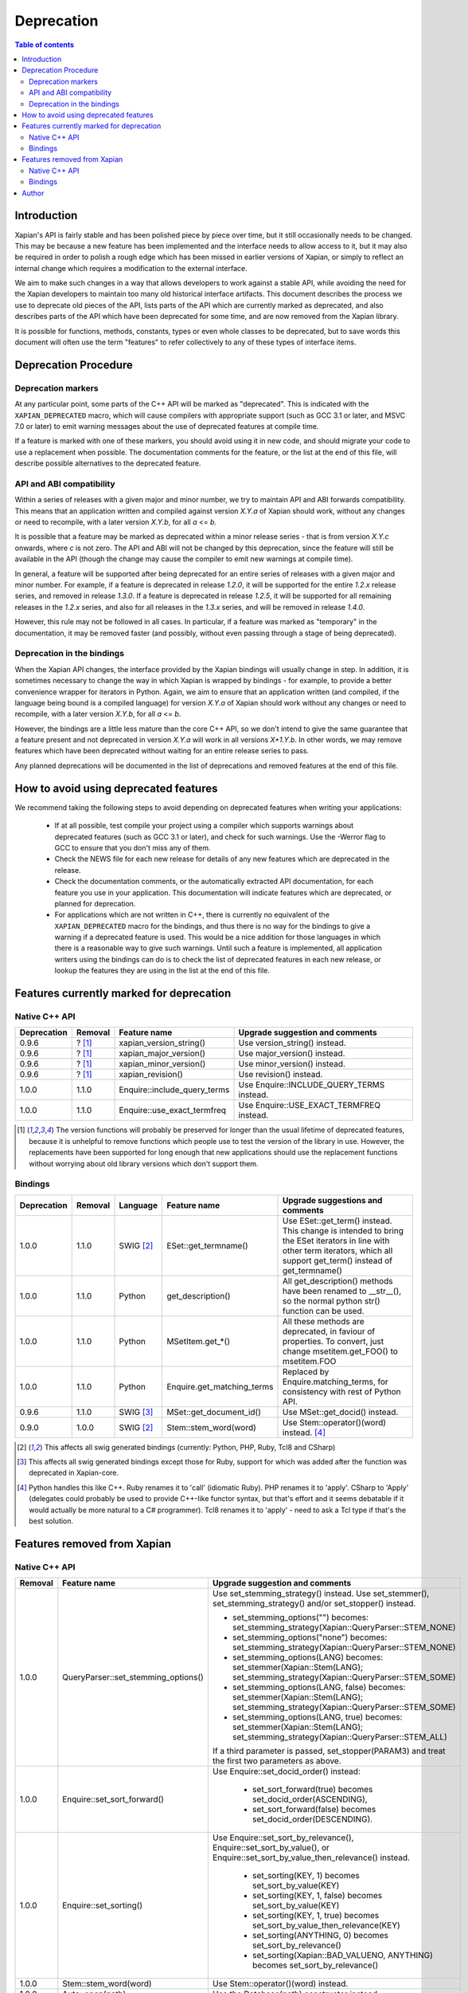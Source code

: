 ===========
Deprecation
===========

.. contents:: Table of contents

Introduction
============

Xapian's API is fairly stable and has been polished piece by piece over time,
but it still occasionally needs to be changed.  This may be because a new
feature has been implemented and the interface needs to allow access to it, but
it may also be required in order to polish a rough edge which has been missed
in earlier versions of Xapian, or simply to reflect an internal change which
requires a modification to the external interface.

We aim to make such changes in a way that allows developers to work against a
stable API, while avoiding the need for the Xapian developers to maintain too
many old historical interface artifacts.  This document describes the process
we use to deprecate old pieces of the API, lists parts of the API which are
currently marked as deprecated, and also describes parts of the API which have
been deprecated for some time, and are now removed from the Xapian library.

It is possible for functions, methods, constants, types or even whole classes
to be deprecated, but to save words this document will often use the term
"features" to refer collectively to any of these types of interface items.


Deprecation Procedure
=====================

Deprecation markers
-------------------

At any particular point, some parts of the C++ API will be marked as
"deprecated".  This is indicated with the ``XAPIAN_DEPRECATED`` macro, which
will cause compilers with appropriate support (such as GCC 3.1 or later, and
MSVC 7.0 or later) to emit warning messages about the use of deprecated
features at compile time.

If a feature is marked with one of these markers, you should avoid using it in
new code, and should migrate your code to use a replacement when possible.  The
documentation comments for the feature, or the list at the end
of this file, will describe possible alternatives to the deprecated feature.

API and ABI compatibility
-------------------------

Within a series of releases with a given major and minor number, we try to
maintain API and ABI forwards compatibility.   This means that an application
written and compiled against version `X.Y.a` of Xapian should work, without any
changes or need to recompile, with a later version `X.Y.b`, for all `a` <= `b`.

It is possible that a feature may be marked as deprecated within a minor
release series - that is from version `X.Y.c`
onwards, where `c` is not zero.  The API and ABI will not be changed by this
deprecation, since the feature will still be available in the API (though the
change may cause the compiler to emit new warnings at compile time).

In general, a feature will be supported after being deprecated for an entire
series of releases with a given major and minor number.  For example, if a
feature is deprecated in release `1.2.0`, it will be supported for the entire
`1.2.x` release series, and removed in release `1.3.0`.  If a feature is
deprecated in release `1.2.5`, it will be supported for all remaining releases
in the `1.2.x` series, and also for all releases in the `1.3.x` series, and
will be removed in release `1.4.0`.

However, this rule may not be followed in all cases.  In particular, if a
feature was marked as "temporary" in the documentation, it may be removed
faster (and possibly, without even passing through a stage of being
deprecated).

Deprecation in the bindings
---------------------------

When the Xapian API changes, the interface provided by the Xapian bindings will
usually change in step.  In addition, it is sometimes necessary to change the
way in which Xapian is wrapped by bindings - for example, to provide a better
convenience wrapper for iterators in Python.  Again, we aim to ensure that an
application written (and compiled, if the language being bound is a compiled
language) for version `X.Y.a` of Xapian should work without any changes or need
to recompile, with a later version `X.Y.b`, for all `a` <= `b`.

However, the bindings are a little less mature than the core C++ API, so we
don't intend to give the same guarantee that a feature present and not
deprecated in version `X.Y.a` will work in all versions `X+1.Y.b`.  In other
words, we may remove features which have been deprecated without waiting for
an entire release series to pass.

Any planned deprecations will be documented in the list of deprecations and
removed features at the end of this file.


How to avoid using deprecated features
======================================

We recommend taking the following steps to avoid depending on deprecated
features when writing your applications:

 - If at all possible, test compile your project using a compiler which
   supports warnings about deprecated features (such as GCC 3.1 or later), and
   check for such warnings.  Use the -Werror flag to GCC to ensure that you
   don't miss any of them.

 - Check the NEWS file for each new release for details of any new features
   which are deprecated in the release.

 - Check the documentation comments, or the automatically extracted API
   documentation, for each feature you use in your application.  This
   documentation will indicate features which are deprecated, or planned for
   deprecation.

 - For applications which are not written in C++, there is currently no
   equivalent of the ``XAPIAN_DEPRECATED`` macro for the bindings, and thus
   there is no way for the bindings to give a warning if a deprecated feature
   is used.  This would be a nice addition for those languages in which there
   is a reasonable way to give such warnings.  Until such a feature is
   implemented, all application writers using the bindings can do is to check
   the list of deprecated features in each new release, or lookup the features
   they are using in the list at the end of this file.


Features currently marked for deprecation
=========================================

Native C++ API
--------------

+-----------------+----------------+-------------------------------+-------------------------------------------------------------------------------+
| **Deprecation** | **Removal**    | **Feature name**              | **Upgrade suggestion and comments**                                           |
+-----------------+----------------+-------------------------------+-------------------------------------------------------------------------------+
| 0.9.6           | ? [#version]_  | xapian_version_string()       | Use version_string() instead.                                                 |
+-----------------+----------------+-------------------------------+-------------------------------------------------------------------------------+
| 0.9.6           | ? [#version]_  | xapian_major_version()        | Use major_version() instead.                                                  |
+-----------------+----------------+-------------------------------+-------------------------------------------------------------------------------+
| 0.9.6           | ? [#version]_  | xapian_minor_version()        | Use minor_version() instead.                                                  |
+-----------------+----------------+-------------------------------+-------------------------------------------------------------------------------+
| 0.9.6           | ? [#version]_  | xapian_revision()             | Use revision() instead.                                                       |
+-----------------+----------------+-------------------------------+-------------------------------------------------------------------------------+
| 1.0.0           | 1.1.0          | Enquire::include_query_terms  | Use Enquire::INCLUDE_QUERY_TERMS instead.                                     |
+-----------------+----------------+-------------------------------+-------------------------------------------------------------------------------+
| 1.0.0           | 1.1.0          | Enquire::use_exact_termfreq   | Use Enquire::USE_EXACT_TERMFREQ instead.                                      |
+-----------------+----------------+-------------------------------+-------------------------------------------------------------------------------+

.. [#version] The version functions will probably be preserved for longer than the usual lifetime of deprecated features, because it is unhelpful to remove functions which people use to test the version of the library in use.  However, the replacements have been supported for long enough that new applications should use the replacement functions without worrying about old library versions which don't support them.


Bindings
--------

+-----------------+-------------+----------------+-----------------------------+-------------------------------------------------------------------------------+
| **Deprecation** | **Removal** | **Language**   | **Feature name**            | **Upgrade suggestions and comments**                                          |
+-----------------+-------------+----------------+-----------------------------+-------------------------------------------------------------------------------+
| 1.0.0           | 1.1.0       | SWIG [#swig]_  | ESet::get_termname()        | Use ESet::get_term() instead.  This change is intended to bring the           |
|                 |             |                |                             | ESet iterators in line with other term iterators, which all support           |
|                 |             |                |                             | get_term() instead of get_termname()                                          |
+-----------------+-------------+----------------+-----------------------------+-------------------------------------------------------------------------------+
| 1.0.0           | 1.1.0       | Python         | get_description()           | All get_description() methods have been renamed to __str__(), so the normal   |
|                 |             |                |                             | python str() function can be used.                                            |
+-----------------+-------------+----------------+-----------------------------+-------------------------------------------------------------------------------+
| 1.0.0           | 1.1.0       | Python         | MSetItem.get_*()            | All these methods are deprecated, in faviour of properties.  To convert,      |
|                 |             |                |                             | just change msetitem.get_FOO() to msetitem.FOO                                |
+-----------------+-------------+----------------+-----------------------------+-------------------------------------------------------------------------------+
| 1.0.0           | 1.1.0       | Python         | Enquire.get_matching_terms  | Replaced by Enquire.matching_terms, for consistency with rest of Python API.  |
+-----------------+-------------+----------------+-----------------------------+-------------------------------------------------------------------------------+
| 0.9.6           | 1.1.0       | SWIG [#swig2]_ | MSet::get_document_id()     | Use MSet::get_docid() instead.                                                |
+-----------------+-------------+----------------+-----------------------------+-------------------------------------------------------------------------------+
| 0.9.0           | 1.0.0       | SWIG [#swig]_  | Stem::stem_word(word)       | Use Stem::operator()(word) instead. [#callable]_                              |
+-----------------+-------------+----------------+-----------------------------+-------------------------------------------------------------------------------+

.. [#swig] This affects all swig generated bindings (currently: Python, PHP, Ruby, Tcl8 and CSharp)

.. [#swig2] This affects all swig generated bindings except those for Ruby, support for which was added after the function was deprecated in Xapian-core.

.. [#callable] Python handles this like C++.  Ruby renames it to 'call' (idiomatic Ruby).  PHP renames it to 'apply'.  CSharp to 'Apply' (delegates could probably be used to provide C++-like functor syntax, but that's effort and it seems debatable if it would actually be more natural to a C# programmer).  Tcl8 renames it to 'apply' - need to ask a Tcl type if that's the best solution.

Features removed from Xapian
============================

Native C++ API
--------------

+----------------+-------------------------------------+-----------------------------------------------------------------------------------------+
| **Removal**    | **Feature name**                    | **Upgrade suggestion and comments**                                                     |
+----------------+-------------------------------------+-----------------------------------------------------------------------------------------+
| 1.0.0          | QueryParser::set_stemming_options() | Use set_stemming_strategy() instead.                                                    |
|                |                                     | Use set_stemmer(), set_stemming_strategy() and/or set_stopper() instead.                |
|                |                                     |                                                                                         |
|                |                                     | - set_stemming_options("") becomes:                                                     |
|                |                                     |   set_stemming_strategy(Xapian::QueryParser::STEM_NONE)                                 |
|                |                                     | - set_stemming_options("none") becomes:                                                 |
|                |                                     |   set_stemming_strategy(Xapian::QueryParser::STEM_NONE)                                 |
|                |                                     | - set_stemming_options(LANG) becomes:                                                   |
|                |                                     |   set_stemmer(Xapian::Stem(LANG); set_stemming_strategy(Xapian::QueryParser::STEM_SOME) |
|                |                                     |                                                                                         |
|                |                                     | - set_stemming_options(LANG, false) becomes:                                            |
|                |                                     |   set_stemmer(Xapian::Stem(LANG); set_stemming_strategy(Xapian::QueryParser::STEM_SOME) |
|                |                                     |                                                                                         |
|                |                                     | - set_stemming_options(LANG, true) becomes:                                             |
|                |                                     |   set_stemmer(Xapian::Stem(LANG); set_stemming_strategy(Xapian::QueryParser::STEM_ALL)  |
|                |                                     |                                                                                         |
|                |                                     | If a third parameter is passed, set_stopper(PARAM3) and treat the first two             |
|                |                                     | parameters as above.                                                                    |
+----------------+-------------------------------------+-----------------------------------------------------------------------------------------+
| 1.0.0          | Enquire::set_sort_forward()         | Use Enquire::set_docid_order() instead:                                                 |
|                |                                     |                                                                                         |
|                |                                     |  - set_sort_forward(true) becomes set_docid_order(ASCENDING),                           |
|                |                                     |  - set_sort_forward(false) becomes set_docid_order(DESCENDING).                         |
+----------------+-------------------------------------+-----------------------------------------------------------------------------------------+
| 1.0.0          | Enquire::set_sorting()              | Use Enquire::set_sort_by_relevance(), Enquire::set_sort_by_value(), or                  |
|                |                                     | Enquire::set_sort_by_value_then_relevance() instead.                                    |
|                |                                     |                                                                                         |
|                |                                     |  - set_sorting(KEY, 1) becomes set_sort_by_value(KEY)                                   |
|                |                                     |  - set_sorting(KEY, 1, false) becomes set_sort_by_value(KEY)                            |
|                |                                     |  - set_sorting(KEY, 1, true) becomes set_sort_by_value_then_relevance(KEY)              |
|                |                                     |  - set_sorting(ANYTHING, 0) becomes set_sort_by_relevance()                             |
|                |                                     |  - set_sorting(Xapian::BAD_VALUENO, ANYTHING) becomes set_sort_by_relevance()           |
+----------------+-------------------------------------+-----------------------------------------------------------------------------------------+
| 1.0.0          | Stem::stem_word(word)               | Use Stem::operator()(word) instead.                                                     |
+----------------+-------------------------------------+-----------------------------------------------------------------------------------------+
| 1.0.0          | Auto::open(path)                    | Use the Database(path) constructor instead.                                             |
+----------------+-------------------------------------+-----------------------------------------------------------------------------------------+
| 1.0.0          | Auto::open(path, action)            | Use the WritableDatabase(path, action) constructor instead.                             |
+----------------+-------------------------------------+-----------------------------------------------------------------------------------------+
| 1.0.0          | Query::is_empty()                   | Use Query::empty() instead.                                                             |
+----------------+-------------------------------------+-----------------------------------------------------------------------------------------+
| 1.0.0          | Document::add_term_nopos()          | Use Document::add_term() instead.                                                       |
+----------------+-------------------------------------+-----------------------------------------------------------------------------------------+
| 1.0.0          | Enquire::set_bias()                 | No replacement yet implemented.                                                         |
+----------------+-------------------------------------+-----------------------------------------------------------------------------------------+
| 1.0.0          | ExpandDecider::operator()           | Return type is now bool not int.                                                        |
+----------------+-------------------------------------+-----------------------------------------------------------------------------------------+
| 1.0.0          | MatchDecider::operator()            | Return type is now bool not int.                                                        |
+----------------+-------------------------------------+-----------------------------------------------------------------------------------------+


Bindings
--------

+-------------+-----------------+-----------------------------+-------------------------------------------------------------------------------+
| **Removal** | **Language**    | **Feature name**            | **Upgrade suggestions and comments**                                          |
+-------------+-----------------+-----------------------------+-------------------------------------------------------------------------------+
| 1.0.0       | SWIG [#rswig]_  | Enquire::set_sort_forward() | Use Enquire::set_sort_forward() instead.                                      |
|             |                 |                             |                                                                               |
|             |                 |                             |  - set_sort_forward(true) becomes set_docid_order(ASCENDING),                 |
|             |                 |                             |  - set_sort_forward(false) becomes set_docid_order(DESCENDING).               |
+-------------+-----------------+-----------------------------+-------------------------------------------------------------------------------+
| 1.0.0       | SWIG [#rswig]_  | Enquire::set_sorting()      | Use Enquire::set_sort_by_relevance(), Enquire::set_sort_by_value(),           |
|             |                 |                             | or Enquire::set_sort_by_value_then_relevance() instead.                       |
|             |                 |                             |                                                                               |
|             |                 |                             |  - set_sorting(KEY, 1) becomes set_sort_by_value(KEY)                         |
|             |                 |                             |  - set_sorting(KEY, 1, false) becomes set_sort_by_value(KEY)                  |
|             |                 |                             |  - set_sorting(KEY, 1, true) becomes set_sort_by_value_then_relevance(KEY)    |
|             |                 |                             |  - set_sorting(ANYTHING, 0) becomes set_sort_by_relevance()                   |
|             |                 |                             |  - set_sorting(Xapian::BAD_VALUENO, ANYTHING) becomes set_sort_by_relevance() |
+-------------+-----------------+-----------------------------+-------------------------------------------------------------------------------+
| 1.0.0       | SWIG [#rswig]_  | Auto::open(path)            | Use the Database(path) constructor instead.                                   |
+-------------+-----------------+-----------------------------+-------------------------------------------------------------------------------+
| 1.0.0       | SWIG [#rswig]_  | Auto::open(path, action)    | Use the WritableDatabase(path, action) constructor instead.                   |
+-------------+-----------------+-----------------------------+-------------------------------------------------------------------------------+
| 1.0.0       | SWIG [#rswig3]_ | MSet::is_empty()            | Use MSet::empty() instead.                                                    |
+-------------+-----------------+-----------------------------+-------------------------------------------------------------------------------+
| 1.0.0       | SWIG [#rswig3]_ | ESet::is_empty()            | Use ESet::empty() instead.                                                    |
+-------------+-----------------+-----------------------------+-------------------------------------------------------------------------------+
| 1.0.0       | SWIG [#rswig3]_ | RSet::is_empty()            | Use RSet::empty() instead.                                                    |
+-------------+-----------------+-----------------------------+-------------------------------------------------------------------------------+
| 1.0.0       | SWIG [#rswig3]_ | Query::is_empty()           | Use Query::empty() instead.                                                   |
+-------------+-----------------+-----------------------------+-------------------------------------------------------------------------------+
| 1.0.0       | SWIG [#rswig]_  | Document::add_term_nopos()  | Use Document::add_term() instead.                                             |
+-------------+-----------------+-----------------------------+-------------------------------------------------------------------------------+
| 1.0.0       | CSharp          | ExpandDecider::Apply()      | Return type is now bool instead of int.                                       |
+-------------+-----------------+-----------------------------+-------------------------------------------------------------------------------+
| 1.0.0       | CSharp          | MatchDecider::Apply()       | Return type is now bool instead of int.                                       |
+-------------+-----------------+-----------------------------+-------------------------------------------------------------------------------+

.. [#rswig] This affects all swig generated bindings (currently: Python, PHP, Ruby, Tcl8 and CSharp)

.. [#rswig3] This affects all swig generated bindings except those for Ruby, which was added after the function was deprecated in Xapian-core, and PHP, where empty is a reserved word (and therefore, the method remains "is_empty").


Author
======

This document is copyright (C) 2007 Lemur Consulting Ltd, and was written by
Richard Boulton.  Portions Copyright (C) 2007 Olly Betts.
